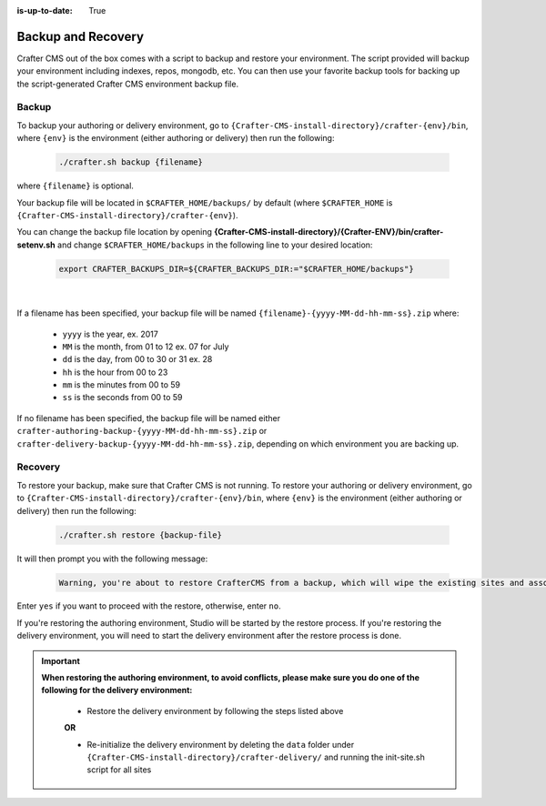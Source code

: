:is-up-to-date: True

.. _backup-and-recovery:

===================
Backup and Recovery
===================

Crafter CMS out of the box comes with a script to backup and restore your environment.  The script provided will backup your environment including indexes, repos, mongodb, etc.  You can then use your favorite backup tools for backing up the script-generated Crafter CMS environment backup file.

------
Backup
------
To backup your authoring or delivery environment, go to ``{Crafter-CMS-install-directory}/crafter-{env}/bin``, where ``{env}`` is the environment (either authoring or delivery) then run the following:

    .. code-block:: bash

       ./crafter.sh backup {filename}


where ``{filename}`` is optional.

Your backup file will be located in ``$CRAFTER_HOME/backups/`` by default (where ``$CRAFTER_HOME`` is ``{Crafter-CMS-install-directory}/crafter-{env}``).

You can change the backup file location by opening **{Crafter-CMS-install-directory}/{Crafter-ENV}/bin/crafter-setenv.sh** and change ``$CRAFTER_HOME/backups`` in the following line to your desired location:

   .. code-block:: bash

      export CRAFTER_BACKUPS_DIR=${CRAFTER_BACKUPS_DIR:="$CRAFTER_HOME/backups"}

   |

If a filename has been specified, your backup file will be named ``{filename}-{yyyy-MM-dd-hh-mm-ss}.zip`` where:

    - ``yyyy`` is the year, ex. 2017
    - ``MM`` is the month, from 01 to 12 ex. 07 for July
    - ``dd`` is the day, from 00 to 30 or 31 ex. 28
    - ``hh`` is the hour from 00 to 23
    - ``mm`` is the minutes from 00 to 59
    - ``ss`` is the seconds from 00 to 59

If no filename has been specified, the backup file will be named either ``crafter-authoring-backup-{yyyy-MM-dd-hh-mm-ss}.zip`` or ``crafter-delivery-backup-{yyyy-MM-dd-hh-mm-ss}.zip``, depending on which environment you are backing up.

--------
Recovery
--------
To restore your backup, make sure that Crafter CMS is not running.  To restore your authoring or delivery environment, go to ``{Crafter-CMS-install-directory}/crafter-{env}/bin``, where ``{env}`` is the environment (either authoring or delivery) then run the following:

    .. code-block:: bash

       ./crafter.sh restore {backup-file}


It will then prompt you with the following message:

   .. code-block:: text

       Warning, you're about to restore CrafterCMS from a backup, which will wipe the existing sites and associated database and replace everything with the restored data. If you care about the existing state of the system then stop this process, backup the system, and then attempt the restore. Are you sure you want to proceed? (yes/no)

Enter ``yes`` if you want to proceed with the restore, otherwise, enter ``no``.

If you're restoring the authoring environment, Studio will be started by the restore process.  If you're restoring the delivery environment, you will need to start the delivery environment after the restore process is done.

.. important::
    **When restoring the authoring environment, to avoid conflicts, please make sure you do one of the following for the delivery environment:**

        * Restore the delivery environment by following the steps listed above

        **OR**

        * Re-initialize the delivery environment by deleting the ``data`` folder under ``{Crafter-CMS-install-directory}/crafter-delivery/`` and running the init-site.sh script for all sites

